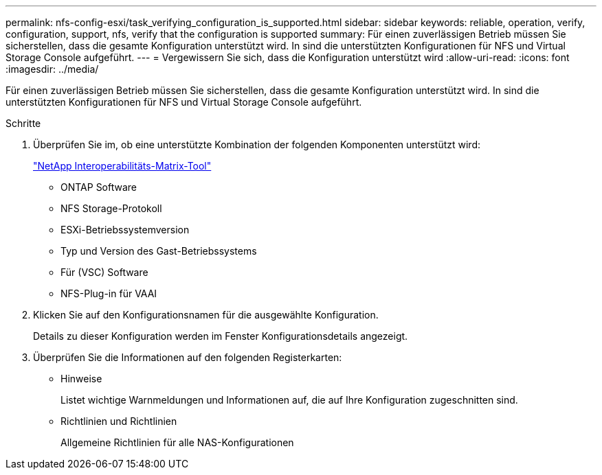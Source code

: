 ---
permalink: nfs-config-esxi/task_verifying_configuration_is_supported.html 
sidebar: sidebar 
keywords: reliable, operation, verify, configuration, support, nfs, verify that the configuration is supported 
summary: Für einen zuverlässigen Betrieb müssen Sie sicherstellen, dass die gesamte Konfiguration unterstützt wird. In sind die unterstützten Konfigurationen für NFS und Virtual Storage Console aufgeführt. 
---
= Vergewissern Sie sich, dass die Konfiguration unterstützt wird
:allow-uri-read: 
:icons: font
:imagesdir: ../media/


[role="lead"]
Für einen zuverlässigen Betrieb müssen Sie sicherstellen, dass die gesamte Konfiguration unterstützt wird. In sind die unterstützten Konfigurationen für NFS und Virtual Storage Console aufgeführt.

.Schritte
. Überprüfen Sie im, ob eine unterstützte Kombination der folgenden Komponenten unterstützt wird:
+
https://mysupport.netapp.com/matrix["NetApp Interoperabilitäts-Matrix-Tool"]

+
** ONTAP Software
** NFS Storage-Protokoll
** ESXi-Betriebssystemversion
** Typ und Version des Gast-Betriebssystems
** Für (VSC) Software
** NFS-Plug-in für VAAI


. Klicken Sie auf den Konfigurationsnamen für die ausgewählte Konfiguration.
+
Details zu dieser Konfiguration werden im Fenster Konfigurationsdetails angezeigt.

. Überprüfen Sie die Informationen auf den folgenden Registerkarten:
+
** Hinweise
+
Listet wichtige Warnmeldungen und Informationen auf, die auf Ihre Konfiguration zugeschnitten sind.

** Richtlinien und Richtlinien
+
Allgemeine Richtlinien für alle NAS-Konfigurationen




